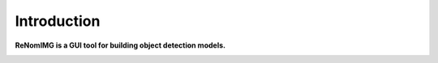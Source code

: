 Introduction
============

**ReNomIMG is a GUI tool for building object detection models.**

.. image:: /_static/image/top.png




